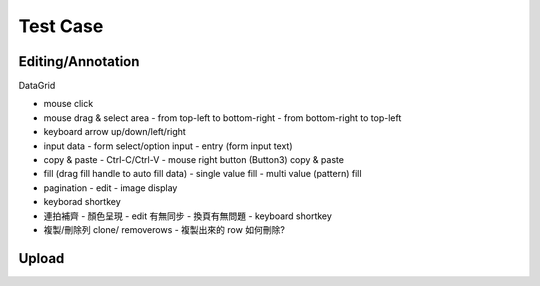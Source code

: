 Test Case
================


Editing/Annotation
-----------------------

DataGrid

- mouse click
- mouse drag & select area
  - from top-left to bottom-right
  - from bottom-right to top-left
- keyboard arrow up/down/left/right
- input data
  - form select/option input
  - entry (form input text)
- copy & paste
  - Ctrl-C/Ctrl-V
  - mouse right button (Button3) copy & paste
- fill (drag fill handle to auto fill data)
  - single value fill
  - multi value (pattern) fill
- pagination
  - edit
  - image display
- keyborad shortkey
- 連拍補齊
  - 顏色呈現
  - edit 有無同步
  - 換頁有無問題
  - keyboard shortkey
- 複製/刪除列 clone/ removerows
  - 複製出來的 row 如何刪除?




Upload
-------------------
